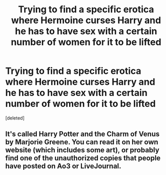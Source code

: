 #+TITLE: Trying to find a specific erotica where Hermoine curses Harry and he has to have sex with a certain number of women for it to be lifted

* Trying to find a specific erotica where Hermoine curses Harry and he has to have sex with a certain number of women for it to be lifted
:PROPERTIES:
:Score: 2
:DateUnix: 1595008170.0
:DateShort: 2020-Jul-17
:FlairText: What's That Fic?
:END:
[deleted]


** It's called Harry Potter and the Charm of Venus by Marjorie Greene. You can read it on her own website (which includes some art), or probably find one of the unauthorized copies that people have posted on Ao3 or LiveJournal.
:PROPERTIES:
:Author: wordhammer
:Score: 1
:DateUnix: 1595008957.0
:DateShort: 2020-Jul-17
:END:
